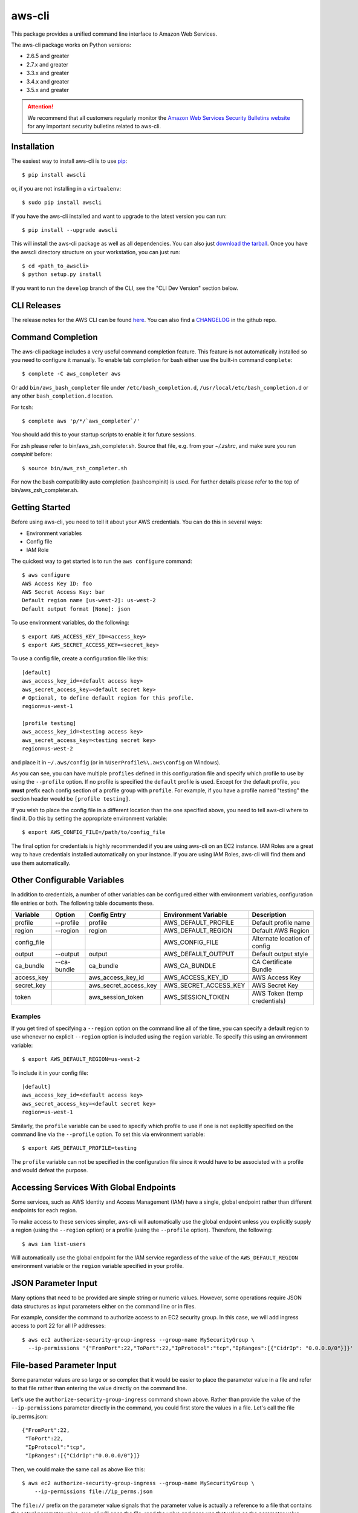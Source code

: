 =======
aws-cli
=======

.. image:: https://travis-ci.org/aws/aws-cli.svg?branch=develop
   :target: https://travis-ci.org/aws/aws-cli
   :alt: Build Status


This package provides a unified command line interface to Amazon Web Services.

The aws-cli package works on Python versions:

* 2.6.5 and greater
* 2.7.x and greater
* 3.3.x and greater
* 3.4.x and greater
* 3.5.x and greater

.. attention::
   We recommend that all customers regularly monitor the
   `Amazon Web Services Security Bulletins website`_ for any important security bulletins related to
   aws-cli.


------------
Installation
------------

The easiest way to install aws-cli is to use `pip`_::

    $ pip install awscli

or, if you are not installing in a ``virtualenv``::

    $ sudo pip install awscli

If you have the aws-cli installed and want to upgrade to the latest version
you can run::

    $ pip install --upgrade awscli

This will install the aws-cli package as well as all dependencies.  You can
also just `download the tarball`_.  Once you have the
awscli directory structure on your workstation, you can just run::

    $ cd <path_to_awscli>
    $ python setup.py install

If you want to run the ``develop`` branch of the CLI, see the
"CLI Dev Version" section below.


------------
CLI Releases
------------

The release notes for the AWS CLI can be found `here <http://aws.amazon.com/releasenotes/CLI>`__.
You can also find a `CHANGELOG <https://github.com/aws/aws-cli/blob/develop/CHANGELOG.rst>`__
in the github repo.


------------------
Command Completion
------------------

The aws-cli package includes a very useful command completion feature.
This feature is not automatically installed so you need to configure it manually.
To enable tab completion for bash either use the built-in command ``complete``::

    $ complete -C aws_completer aws

Or add ``bin/aws_bash_completer`` file under ``/etc/bash_completion.d``,
``/usr/local/etc/bash_completion.d`` or any other ``bash_completion.d`` location.

For tcsh::

    $ complete aws 'p/*/`aws_completer`/'

You should add this to your startup scripts to enable it for future sessions.

For zsh please refer to bin/aws_zsh_completer.sh.  Source that file, e.g.
from your `~/.zshrc`, and make sure you run `compinit` before::

    $ source bin/aws_zsh_completer.sh

For now the bash compatibility auto completion (bashcompinit) is used.
For further details please refer to the top of bin/aws_zsh_completer.sh.

---------------
Getting Started
---------------

Before using aws-cli, you need to tell it about your AWS credentials.  You
can do this in several ways:

* Environment variables
* Config file
* IAM Role

The quickest way to get started is to run the ``aws configure`` command::

    $ aws configure
    AWS Access Key ID: foo
    AWS Secret Access Key: bar
    Default region name [us-west-2]: us-west-2
    Default output format [None]: json

To use environment variables, do the following::

    $ export AWS_ACCESS_KEY_ID=<access_key>
    $ export AWS_SECRET_ACCESS_KEY=<secret_key>

To use a config file, create a configuration file like this::

    [default]
    aws_access_key_id=<default access key>
    aws_secret_access_key=<default secret key>
    # Optional, to define default region for this profile.
    region=us-west-1

    [profile testing]
    aws_access_key_id=<testing access key>
    aws_secret_access_key=<testing secret key>
    region=us-west-2

and place it in ``~/.aws/config`` (or in ``%UserProfile%\.aws\config`` on Windows).

As you can see, you can have multiple ``profiles`` defined in this
configuration file and specify which profile to use by using the ``--profile``
option.  If no profile is specified the ``default`` profile is used.  Except
for the default profile, you **must** prefix each config section of a profile
group with ``profile``.  For example, if you have a profile named "testing" the
section header would be ``[profile testing]``.

If you wish to place the config file in a different location than the one
specified above, you need to tell aws-cli where to find it.  Do this by setting
the appropriate environment variable::

    $ export AWS_CONFIG_FILE=/path/to/config_file

The final option for credentials is highly recommended if you are
using aws-cli on an EC2 instance.  IAM Roles are
a great way to have credentials installed automatically on your
instance.  If you are using IAM Roles, aws-cli will find them and use
them automatically.

----------------------------
Other Configurable Variables
----------------------------

In addition to credentials, a number of other variables can be
configured either with environment variables, configuration file
entries or both.  The following table documents these.

=========== =========== ===================== ===================== ============================
Variable    Option      Config Entry          Environment Variable  Description
=========== =========== ===================== ===================== ============================
profile     --profile   profile               AWS_DEFAULT_PROFILE   Default profile name
----------- ----------- --------------------- --------------------- ----------------------------
region      --region    region                AWS_DEFAULT_REGION    Default AWS Region
----------- ----------- --------------------- --------------------- ----------------------------
config_file                                   AWS_CONFIG_FILE       Alternate location of config
----------- ----------- --------------------- --------------------- ----------------------------
output      --output    output                AWS_DEFAULT_OUTPUT    Default output style
----------- ----------- --------------------- --------------------- ----------------------------
ca_bundle   --ca-bundle ca_bundle             AWS_CA_BUNDLE         CA Certificate Bundle
----------- ----------- --------------------- --------------------- ----------------------------
access_key              aws_access_key_id     AWS_ACCESS_KEY_ID     AWS Access Key
----------- ----------- --------------------- --------------------- ----------------------------
secret_key              aws_secret_access_key AWS_SECRET_ACCESS_KEY AWS Secret Key
----------- ----------- --------------------- --------------------- ----------------------------
token                   aws_session_token     AWS_SESSION_TOKEN     AWS Token (temp credentials)
=========== =========== ===================== ===================== ============================

^^^^^^^^
Examples
^^^^^^^^

If you get tired of specifying a ``--region`` option on the command line
all of the time, you can specify a default region to use whenever no
explicit ``--region`` option is included using the ``region`` variable.
To specify this using an environment variable::

    $ export AWS_DEFAULT_REGION=us-west-2

To include it in your config file::

    [default]
    aws_access_key_id=<default access key>
    aws_secret_access_key=<default secret key>
    region=us-west-1

Similarly, the ``profile`` variable can be used to specify which profile to use
if one is not explicitly specified on the command line via the
``--profile`` option.  To set this via environment variable::

    $ export AWS_DEFAULT_PROFILE=testing

The ``profile`` variable can not be specified in the configuration file
since it would have to be associated with a profile and would defeat the
purpose.

----------------------------------------
Accessing Services With Global Endpoints
----------------------------------------

Some services, such as AWS Identity and Access Management (IAM)
have a single, global endpoint rather than different endpoints for
each region.

To make access to these services simpler, aws-cli will automatically
use the global endpoint unless you explicitly supply a region (using
the ``--region`` option) or a profile (using the ``--profile`` option).
Therefore, the following::

    $ aws iam list-users

Will automatically use the global endpoint for the IAM service
regardless of the value of the ``AWS_DEFAULT_REGION`` environment
variable or the ``region`` variable specified in your profile.

--------------------
JSON Parameter Input
--------------------

Many options that need to be provided are simple string or numeric
values.  However, some operations require JSON data structures
as input parameters either on the command line or in files.

For example, consider the command to authorize access to an EC2
security group.  In this case, we will add ingress access to port 22
for all IP addresses::

    $ aws ec2 authorize-security-group-ingress --group-name MySecurityGroup \
      --ip-permissions '{"FromPort":22,"ToPort":22,"IpProtocol":"tcp","IpRanges":[{"CidrIp": "0.0.0.0/0"}]}'

--------------------------
File-based Parameter Input
--------------------------

Some parameter values are so large or so complex that it would be easier
to place the parameter value in a file and refer to that file rather than
entering the value directly on the command line.

Let's use the ``authorize-security-group-ingress`` command shown above.
Rather than provide the value of the ``--ip-permissions`` parameter directly
in the command, you could first store the values in a file.  Let's call
the file ip_perms.json::

    {"FromPort":22,
     "ToPort":22,
     "IpProtocol":"tcp",
     "IpRanges":[{"CidrIp":"0.0.0.0/0"}]}

Then, we could make the same call as above like this::

    $ aws ec2 authorize-security-group-ingress --group-name MySecurityGroup \
        --ip-permissions file://ip_perms.json

The ``file://`` prefix on the parameter value signals that the parameter value
is actually a reference to a file that contains the actual parameter value.
aws-cli will open the file, read the value and pass use that value as the
parameter value.

This is also useful when the parameter is really referring to file-based
data.  For example, the ``--user-data`` option of the ``aws ec2 run-instances``
command or the ``--public-key-material`` parameter of the
``aws ec2 import-key-pair`` command.

-------------------------
URI-based Parameter Input
-------------------------

Similar to the file-based input described above, aws-cli also includes a
way to use data from a URI as the value of a parameter.  The idea is exactly
the same except the prefix used is ``https://`` or ``http://``::

    $ aws ec2 authorize-security-group-ingress --group-name MySecurityGroup \
        --ip-permissions http://mybucket.s3.amazonaws.com/ip_perms.json

--------------
Command Output
--------------

The default output for commands is currently JSON.  You can use the
``--query`` option to extract the output elements from this JSON document.
For more information on the expression language used for the ``--query``
argument, you can read the
`JMESPath Tutorial <http://jmespath.org/tutorial.html>`__.

^^^^^^^^
Examples
^^^^^^^^

Get a list of IAM user names::

    $ aws iam list-users --query Users[].UserName

Get a list of key names and their sizes in an S3 bucket::

    $ aws s3api list-objects --bucket b --query Contents[].[Key,Size]

Get a list of all EC2 instances and include their Instance ID, State Name,
and their Name (if they've been tagged with a Name)::

    $ aws ec2 describe-instances --query \
      'Reservations[].Instances[].[InstanceId,State.Name,Tags[?Key==`Name`] | [0].Value]'


You may also find the `jq <http://stedolan.github.com/jq/>`_ tool useful in
processing the JSON output for other uses.

There is also an ASCII table format available.  You can select this style with
the ``--output table`` option or you can make this style your default output
style via environment variable or config file entry as described above.
Try adding ``--output table`` to the above commands.


---------------
CLI Dev Version
---------------

If you are just interested in using the latest released version of the AWS CLI,
please see the "Installation" section above.  This section is for anyone that
wants to install the development version of the CLI.  You normally would not
need to do this unless:

* You are developing a feature for the CLI and plan on submitting a Pull
  Request.
* You want to test the latest changes of the CLI before they make it into an
  official release.

The latest changes to the CLI are in the ``develop`` branch on github.  This is
the default branch when you clone the git repository.

Additionally, there are several other packages that are developed in tandem
with the CLI.  This includes:

* `botocore <https://github.com/boto/botocore>`__
* `jmespath <https://github.com/boto/jmespath>`__

If you just want to install a snapshot of the latest development version of
the CLI, you can use the ``requirements.txt`` file included in this repo.
This file points to the development version of the above packages::

    cd <path_to_awscli>
    pip install -r requirements.txt
    pip install -e .

However, to keep up to date, you will continually have to run the
``pip install -r requirements.txt`` file to pull in the latest changes
from the develop branches of botocore, jmespath, etc.

You can optionally clone each of those repositories and run "pip install -e ."
for each repository::

    git clone <jmespath> && cd jmespath/
    pip install -e . && cd ..
    git clone <botocore> && cd botocore/
    pip install -e . && cd ..
    git clone <awscli> && cd aws-cli/
    pip install -e .


.. _`Amazon Web Services Security Bulletins website`: https://aws.amazon.com/security/security-bulletins
.. _pip: http://www.pip-installer.org/en/latest/
.. _`download the tarball`: https://pypi.python.org/pypi/awscli


